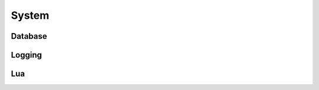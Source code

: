 .. default-domain:: lua

System
======

Database
--------

.. function:: ConnectDatabase(driver_name, dbname, dbuser, dbpassword, dbhost, dbport)

  Connect to a database.

  :param string driver_name: 'MySQL', 'PostgreSQL', or 'SQLite3' depending on which database you use.
  :param string dbname: Name.
  :param string dbuser: User.
  :param string dbpassword: Password.
  :param string dbhost: Host.
  :param int dbport: Port.

.. function:: GetDatabase()

  Get the active database connection.

Logging
-------

.. function:: SetLogger(logger)

  Sets the default logging function.

  :param logger: See `LuaLogging`_.

.. function:: GetLogger()

  Get current logger.

.. function:: FileLogger(filename, date_time)

  Create a file logger.

  :param string filename: File name.
  :param string date_time: Date/time format see os.date

Lua
---

.. function:: CollectGarbage()

  Run Lua garbage collector.

  :rtype: The amount in KB freed.

.. function:: LogGlobalTable()

  Log the global Lua table

.. _LuaLogging: http://neopallium.github.io/lualogging/